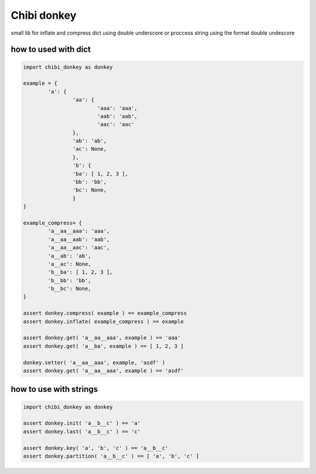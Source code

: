 ============
Chibi donkey
============

small lib for inflate and compress dict using double underscore
or proccess string using the format double undescore

*********************
how to used with dict
*********************

.. code-block:: python

	import chibi_donkey as donkey

	example = {
		'a': {
			'aa': {
				'aaa': 'aaa',
				'aab': 'aab',
				'aac': 'aac'
			},
			'ab': 'ab',
			'ac': None,
			},
			'b': {
			'ba': [ 1, 2, 3 ],
			'bb': 'bb',
			'bc': None,
			}
	}

	example_compress= {
		'a__aa__aaa': 'aaa',
		'a__aa__aab': 'aab',
		'a__aa__aac': 'aac',
		'a__ab': 'ab',
		'a__ac': None,
		'b__ba': [ 1, 2, 3 ],
		'b__bb': 'bb',
		'b__bc': None,
	}

	assert donkey.compress( example ) == example_compress
	assert donkey.inflate( example_compress ) == example

	assert donkey.get( 'a__aa__aaa', example ) == 'aaa'
	assert donkey.get( 'a__ba', example ) == [ 1, 2, 3 ]

	donkey.setter( 'a__aa__aaa', example, 'asdf' )
	assert donkey.get( 'a__aa__aaa', example ) == 'asdf'


***********************
how to use with strings
***********************


.. code-block:: python

	import chibi_donkey as donkey

	assert donkey.init( 'a__b__c' ) == 'a'
	assert donkey.last( 'a__b__c' ) == 'c'

	assert donkey.key( 'a', 'b', 'c' ) == 'a__b__c'
	assert donkey.partition( 'a__b__c' ) == [ 'a', 'b', 'c' ]
